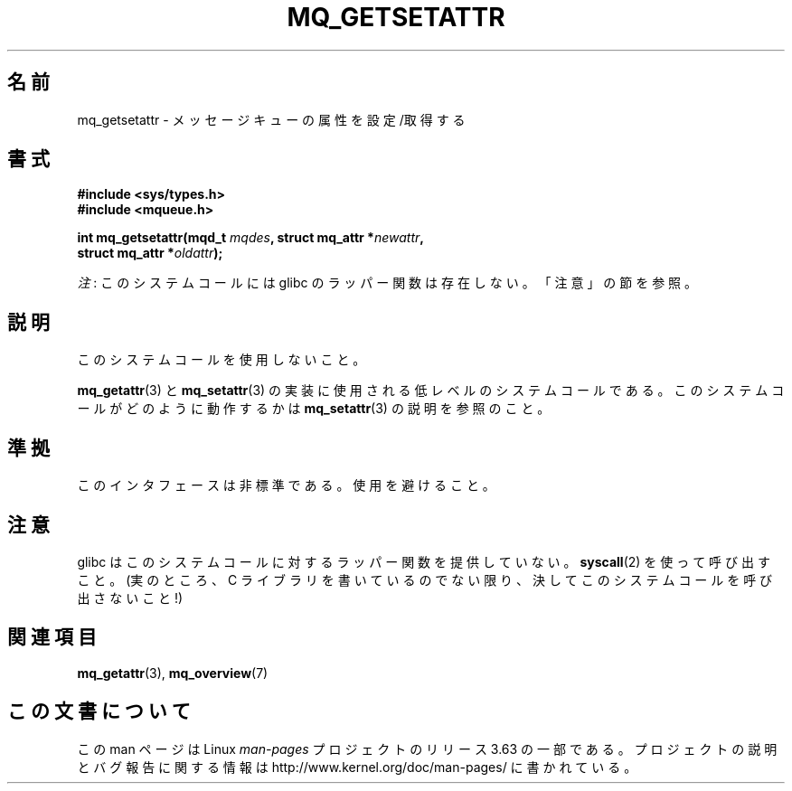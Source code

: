 .\" t
.\" Copyright (C) 2006 Michael Kerrisk <mtk.manpages@gmail.com>
.\"
.\" %%%LICENSE_START(VERBATIM)
.\" Permission is granted to make and distribute verbatim copies of this
.\" manual provided the copyright notice and this permission notice are
.\" preserved on all copies.
.\"
.\" Permission is granted to copy and distribute modified versions of this
.\" manual under the conditions for verbatim copying, provided that the
.\" entire resulting derived work is distributed under the terms of a
.\" permission notice identical to this one.
.\"
.\" Since the Linux kernel and libraries are constantly changing, this
.\" manual page may be incorrect or out-of-date.  The author(s) assume no
.\" responsibility for errors or omissions, or for damages resulting from
.\" the use of the information contained herein.  The author(s) may not
.\" have taken the same level of care in the production of this manual,
.\" which is licensed free of charge, as they might when working
.\" professionally.
.\"
.\" Formatted or processed versions of this manual, if unaccompanied by
.\" the source, must acknowledge the copyright and authors of this work.
.\" %%%LICENSE_END
.\"
.\"*******************************************************************
.\"
.\" This file was generated with po4a. Translate the source file.
.\"
.\"*******************************************************************
.\"
.\" Japanese Version Copyright (c) 2006 Akihiro MOTOKI all rights reserved.
.\" Translated 2006-07-16, Akihiro MOTOKI <amotoki@dd.iij4u.or.jp>
.\"
.TH MQ_GETSETATTR 2 2012\-07\-13 Linux "Linux Programmer's Manual"
.SH 名前
mq_getsetattr \- メッセージキューの属性を設定/取得する
.SH 書式
.nf
\fB#include <sys/types.h>\fP
\fB#include <mqueue.h>\fP
.sp
\fBint mq_getsetattr(mqd_t \fP\fImqdes\fP\fB, struct mq_attr *\fP\fInewattr\fP\fB,\fP
\fB                 struct mq_attr *\fP\fIoldattr\fP\fB);\fP
.fi

\fI注\fP: このシステムコールには glibc のラッパー関数は存在しない。「注意」の節を参照。
.SH 説明
このシステムコールを使用しないこと。

\fBmq_getattr\fP(3)  と \fBmq_setattr\fP(3)  の実装に使用される低レベルのシステムコールである。
このシステムコールがどのように動作するかは \fBmq_setattr\fP(3)  の説明を参照のこと。
.SH 準拠
このインタフェースは非標準である。使用を避けること。
.SH 注意
glibc はこのシステムコールに対するラッパー関数を提供していない。 \fBsyscall\fP(2)  を使って呼び出すこと。 (実のところ、C
ライブラリを書いているのでない限り、 決してこのシステムコールを呼び出さないこと!)
.SH 関連項目
\fBmq_getattr\fP(3), \fBmq_overview\fP(7)
.SH この文書について
この man ページは Linux \fIman\-pages\fP プロジェクトのリリース 3.63 の一部
である。プロジェクトの説明とバグ報告に関する情報は
http://www.kernel.org/doc/man\-pages/ に書かれている。
